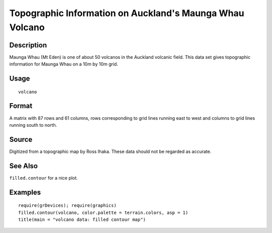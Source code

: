 +--------------------------------------+--------------------------------------+
| volcano                              |
| R Documentation                      |
+--------------------------------------+--------------------------------------+

Topographic Information on Auckland's Maunga Whau Volcano
---------------------------------------------------------

Description
~~~~~~~~~~~

Maunga Whau (Mt Eden) is one of about 50 volcanos in the Auckland
volcanic field. This data set gives topographic information for Maunga
Whau on a 10m by 10m grid.

Usage
~~~~~

::

    volcano

Format
~~~~~~

A matrix with 87 rows and 61 columns, rows corresponding to grid lines
running east to west and columns to grid lines running south to north.

Source
~~~~~~

Digitized from a topographic map by Ross Ihaka. These data should not be
regarded as accurate.

See Also
~~~~~~~~

``filled.contour`` for a nice plot.

Examples
~~~~~~~~

::

    require(grDevices); require(graphics)
    filled.contour(volcano, color.palette = terrain.colors, asp = 1)
    title(main = "volcano data: filled contour map")

